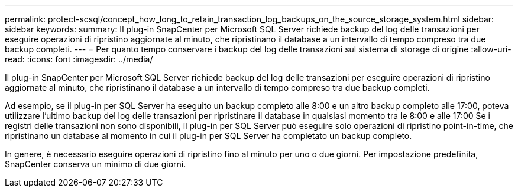 ---
permalink: protect-scsql/concept_how_long_to_retain_transaction_log_backups_on_the_source_storage_system.html 
sidebar: sidebar 
keywords:  
summary: Il plug-in SnapCenter per Microsoft SQL Server richiede backup del log delle transazioni per eseguire operazioni di ripristino aggiornate al minuto, che ripristinano il database a un intervallo di tempo compreso tra due backup completi. 
---
= Per quanto tempo conservare i backup del log delle transazioni sul sistema di storage di origine
:allow-uri-read: 
:icons: font
:imagesdir: ../media/


[role="lead"]
Il plug-in SnapCenter per Microsoft SQL Server richiede backup del log delle transazioni per eseguire operazioni di ripristino aggiornate al minuto, che ripristinano il database a un intervallo di tempo compreso tra due backup completi.

Ad esempio, se il plug-in per SQL Server ha eseguito un backup completo alle 8:00 e un altro backup completo alle 17:00, poteva utilizzare l'ultimo backup del log delle transazioni per ripristinare il database in qualsiasi momento tra le 8:00 e alle 17:00 Se i registri delle transazioni non sono disponibili, il plug-in per SQL Server può eseguire solo operazioni di ripristino point-in-time, che ripristinano un database al momento in cui il plug-in per SQL Server ha completato un backup completo.

In genere, è necessario eseguire operazioni di ripristino fino al minuto per uno o due giorni. Per impostazione predefinita, SnapCenter conserva un minimo di due giorni.
